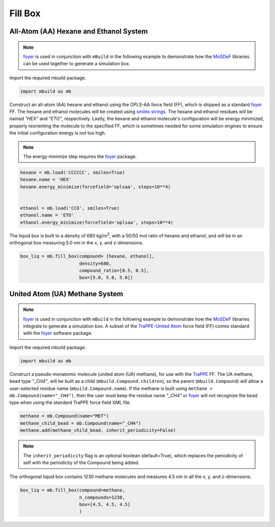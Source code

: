 Fill Box
========


All-Atom (AA) Hexane and Ethanol System
---------------------------------------

.. note::
    `foyer <https://foyer.mosdef.org/en/stable/>`_ is used in conjunction with ``mBuild`` in
    the following example to demonstrate how the `MoSDeF <https://mosdef.org>`_
    libraries can be used together to generate a simulation box.

Import the required mbuild package.

.. code:: ipython

    import mbuild as mb


Construct an all-atom (AA) hexane and ethanol using the OPLS-AA force field (FF),
which is shipped as a standard `foyer <https://foyer.mosdef.org/en/stable/>`_ FF.
The hexane and ethanol molecules will be created using `smiles strings <https://www.daylight.com/dayhtml/doc/theory/theory.smiles.html>`_.
The hexane and ethanol residues will be named `"HEX"` and `"ETO"`, respectively.
Lastly, the hexane and ethanol molecule's configuration will be energy minimized, properly reorienting the molecule to the specified FF, which is sometimes needed for some simulation engines to ensure the initial configuration energy is not too high.

.. note::
    The energy minimize step requires the `foyer <https://foyer.mosdef.org/en/stable/>`_ package.

.. code:: ipython

    hexane = mb.load('CCCCCC', smiles=True)
    hexane.name = 'HEX'
    hexane.energy_minimize(forcefield='oplsaa', steps=10**4)


    ethanol = mb.load('CCO', smiles=True)
    ethanol.name = 'ETO'
    ethanol.energy_minimize(forcefield='oplsaa', steps=10**4)

The liquid box is built to a density of 680 kg/m\ :sup:`3`, with a 50/50 mol ratio of hexane and ethanol, and will be in an orthogonal box measuring 5.0 nm in the x, y, and z-dimensions.

.. code:: ipython

    box_liq = mb.fill_box(compound= [hexane, ethanol],
                          density=680,
                          compound_ratio=[0.5, 0.5],
                          box=[5.0, 5.0, 5.0])


United Atom (UA) Methane System
-------------------------------

.. note::
    `foyer <https://foyer.mosdef.org/en/stable/>`_ is used in conjunction with ``mBuild`` in
    the following example to demonstrate how the `MoSDeF <https://mosdef.org>`_ libraries
    integrate to generate a simulation box.  A subset of the `TraPPE-United Atom <http://trappe.oit.umn.edu>`_
    force field (FF) comes standard with the `foyer <https://foyer.mosdef.org/en/stable/>`_ software package.

Import the required mbuild package.

.. code:: ipython

    import mbuild as mb


Construct a pseudo-monatomic molecule (united atom (UA) methane), for use with the
`TraPPE <http://trappe.oit.umn.edu>`_ FF.  The UA methane, bead type `"_CH4"`, will be built as a child (``mbuild.Compound.children``), so the parent (``mbuild.Compound``) will
allow a user-selected residue name (``mbuild.Compound.name``). If the methane is built using ``methane = mb.Compound(name="_CH4")``, then the user must keep the residue name `"_CH4"` or `foyer <https://foyer.mosdef.org/en/stable/>`_ will not recognize the bead type when using the standard TraPPE force field XML file.

.. code:: ipython

    methane = mb.Compound(name="MET")
    methane_child_bead = mb.Compound(name="_CH4")
    methane.add(methane_child_bead, inherit_periodicity=False)

.. note::
    The ``inherit_periodicity`` flag is an optional boolean (default=True), which replaces
    the periodicity of self with the periodicity of the Compound being added.

The orthogonal liquid box contains 1230 methane molecules and measures 4.5 nm in all the x, y, and z-dimensions.

.. code:: ipython

    box_liq = mb.fill_box(compound=methane,
                          n_compounds=1230,
                          box=[4.5, 4.5, 4.5]
                          )
